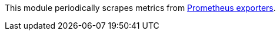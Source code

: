 This module periodically scrapes metrics from
https://prometheus.io/docs/instrumenting/exporters/[Prometheus exporters].

